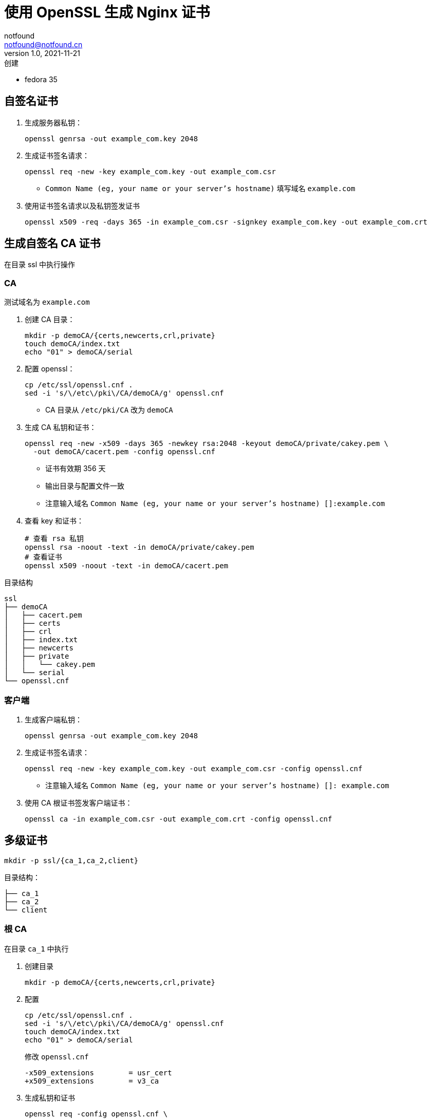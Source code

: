 = 使用 OpenSSL 生成 Nginx 证书
notfound <notfound@notfound.cn>
1.0, 2021-11-21: 创建
:sectanchors:

:page-slug: linux-ssl-nginx
:page-category: nginx

* fedora 35

== 自签名证书

. 生成服务器私钥：
+
[source,bash]
----
openssl genrsa -out example_com.key 2048
----
+
. 生成证书签名请求：
+
[source,bash]
----
openssl req -new -key example_com.key -out example_com.csr
----
* `Common Name (eg, your name or your server's hostname)` 填写域名 `example.com`
+
. 使用证书签名请求以及私钥签发证书
+
[source,bash]
----
openssl x509 -req -days 365 -in example_com.csr -signkey example_com.key -out example_com.crt
----

== 生成自签名 CA 证书

在目录 ssl 中执行操作

=== CA

测试域名为 `example.com`

. 创建 CA 目录：
+
[source,bash]
----
mkdir -p demoCA/{certs,newcerts,crl,private}
touch demoCA/index.txt
echo "01" > demoCA/serial
----
+
. 配置 openssl：
+
[source,bash]
----
cp /etc/ssl/openssl.cnf .
sed -i 's/\/etc\/pki\/CA/demoCA/g' openssl.cnf
----
* CA 目录从 `/etc/pki/CA` 改为 `demoCA`
+
. 生成 CA 私钥和证书：
+
[source,bash]
----
openssl req -new -x509 -days 365 -newkey rsa:2048 -keyout demoCA/private/cakey.pem \
  -out demoCA/cacert.pem -config openssl.cnf
----
* 证书有效期 356 天
* 输出目录与配置文件一致
* 注意输入域名 `Common Name (eg, your name or your server's hostname) []:example.com`
+
. 查看 key 和证书：
+
[source,bash]
----
# 查看 rsa 私钥
openssl rsa -noout -text -in demoCA/private/cakey.pem
# 查看证书
openssl x509 -noout -text -in demoCA/cacert.pem
----

目录结构

....
ssl
├── demoCA
│   ├── cacert.pem
│   ├── certs
│   ├── crl
│   ├── index.txt
│   ├── newcerts
│   ├── private
│   │   └── cakey.pem
│   └── serial
└── openssl.cnf
....

=== 客户端

. 生成客户端私钥：
+
[source,bash]
----
openssl genrsa -out example_com.key 2048
----
+
. 生成证书签名请求：
+
[source,bash]
----
openssl req -new -key example_com.key -out example_com.csr -config openssl.cnf
----
* 注意输入域名 `Common Name (eg, your name or your server's hostname) []: example.com`
+
. 使用 CA 根证书签发客户端证书：
+
[source,bash]
----
openssl ca -in example_com.csr -out example_com.crt -config openssl.cnf
----

== 多级证书

[source,bash]
----
mkdir -p ssl/{ca_1,ca_2,client}
----

目录结构：

[source,ssl]
----
├── ca_1
├── ca_2
└── client
----

=== 根 CA

在目录 `ca_1` 中执行

. 创建目录
+
[source,bash]
----
mkdir -p demoCA/{certs,newcerts,crl,private}
----
+
. 配置
+
[source,bash]
----
cp /etc/ssl/openssl.cnf .
sed -i 's/\/etc\/pki\/CA/demoCA/g' openssl.cnf
touch demoCA/index.txt
echo "01" > demoCA/serial
----
+
修改 `openssl.cnf`
+
[source,diff]
----
-x509_extensions        = usr_cert
+x509_extensions        = v3_ca
----
+
. 生成私钥和证书
+
[source,bash]
----
openssl req -config openssl.cnf \
  -new -x509 -newkey rsa:2048 \
  -keyout demoCA/private/cakey.pem \
  -out demoCA/cacert.pem
----

=== 二级 CA

在目录 `ca_2` 中执行

. 创建目录
+
[source,bash]
----
mkdir -p demoCA/{certs,newcerts,crl,private} 
----
+
. 配置
+
[source,bash]
----
cp /etc/ssl/openssl.cnf .
sed -i 's/\/etc\/pki\/CA/demoCA/g' openssl.cnf
touch demoCA/index.txt
echo "01" > demoCA/serial
----
+
. 生成私钥和证书请求
+
[source,bash]
----
openssl genrsa -out demoCA/private/cakey.pem 2048
openssl req -config openssl.cnf \
  -new -key demoCA/private/cakey.pem \
  -out second.csr
----

==== 二级 CA 签名

通过根 CA 对二级 CA 证书请求进行签名，在目录 `ca_1` 中执行

[source,bash]
----
openssl ca -config openssl.cnf -in ../ca_2/second.csr -out ../ca_2/demoCA/cacert.pem
----

=== 客户端

在目录 `client` 中执行

[source,bash]
----
cp /etc/ssl/openssl.cnf .
openssl genrsa -out client.key 2048
openssl req -config openssl.cnf -new -key client.key -out client.csr
----

==== 客户端签名

在目录 `ca_2` 中执行

[source,bash]
----
openssl ca -config openssl.cnf \
  -in ../client/client.csr -out ../client/client.crt 
----

== 多域名证书

修改 `openssl.conf`
.openssl.conf
[source,conf]
----
subjectAltName=DNS:example.com,DNS:*.example.com
----
* 证书可对 example.com 和 example.com 二级域名生效

== 配置 Nginx

[source,nginx]
----
server {
  listen       443 ssl http2;
  listen       [::]:443 ssl http2;
  server_name  client.example.com;

  ssl_certificate client.crt;
  ssl_certificate_key client.key;
  # ...
}
----

配置多级证书时，需要将中间证书也添加到 `client.crt`，该文件包含两个证书：ca_2 和 client。也就是将 `ca_2/demoCA/cacert.pem` 和 `client/client.crt` 两个文件中的 `-----BEGIN CERTIFICATE-----` 和 `-----END CERTIFICATE-----` 部分放到同一个文件。根证书是可选的。

测试证书有效性

[source,bash]
----
openssl s_client -connect client.example.com:443
----

== 添加 CA 到 Linux 系统

* 直接通过 HTTPS 请求获取证书

[source,bash]
----
# 执行命令后，输入 quit
openssl s_client -showcerts -servername example.com -connect example.com:443 > example_com_0.pem

openssl x509 -inform PEM -in example_com_0.pem -text -out example_com.pem
----

* fedora 35

[source,bash]
----
sudo cp demoCA/cacert.pem /usr/share/pki/ca-trust-source/anchors/example_com.pem
sudo update-ca-trust
----

* Ubuntu 20.04

[source,bash]
----
sudo cp demoCA/cacert.pem /usr/local/share/ca-certificates/example_com.crt
sudo update-ca-certificates
----

* curl、Firefox 可生效, 但 Chrome 依旧有警告

[source,bash]
----
curl -v -I https://example.com
----

== 参考

* https://docs.azure.cn/zh-cn/articles/azure-operations-guide/application-gateway/aog-application-gateway-howto-create-self-signed-cert-via-openssl
* https://nginx.org/en/docs/http/configuring_https_servers.html
* https://docs.fedoraproject.org/en-US/quick-docs/using-shared-system-certificates/
* https://www.postgresql.org/docs/current/ssl-tcp.html
* https://www.linode.com/docs/guides/using-openssls-subjectaltname-with-multiple-site-domains/
* https://curl.se/docs/sslcerts.html
